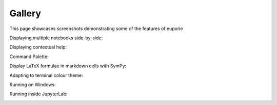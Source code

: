 #######
Gallery
#######

This page showcases screenshots demonstrating some of the features of euporie

Displaying multiple notebooks side-by-side:
   .. image:: https://user-images.githubusercontent.com/12154190/151829345-80b40ac3-eb71-41d4-9be5-61ca52de2c4d.png
      :target: https://user-images.githubusercontent.com/12154190/151829345-80b40ac3-eb71-41d4-9be5-61ca52de2c4d.png

Displaying contextual help:
   .. image:: https://user-images.githubusercontent.com/12154190/159142291-64267d3d-b8ca-4142-a939-b9525c13cd35.png
      :target: https://user-images.githubusercontent.com/12154190/159142291-64267d3d-b8ca-4142-a939-b9525c13cd35.png

Command Palette:
   .. image:: https://user-images.githubusercontent.com/12154190/156740297-9550954e-6bba-4a35-a791-8183da409654.png
      :target: https://user-images.githubusercontent.com/12154190/156740297-9550954e-6bba-4a35-a791-8183da409654.png

Display LaTeX formulae in markdown cells with SymPy:
   .. image:: https://user-images.githubusercontent.com/12154190/151831328-023d70a3-98cf-4916-b5d6-b5d7b06ff659.png
      :target: https://user-images.githubusercontent.com/12154190/151831328-023d70a3-98cf-4916-b5d6-b5d7b06ff659.png

Adapting to terminal colour theme:
   .. image:: https://user-images.githubusercontent.com/12154190/151828689-8eb5a46d-3bbb-4e93-9909-5fd12bc69520.png
      :target: https://user-images.githubusercontent.com/12154190/151828689-8eb5a46d-3bbb-4e93-9909-5fd12bc69520.png

Running on Windows:
   .. image:: https://user-images.githubusercontent.com/12154190/151821390-255dcec6-433d-41e3-8ee9-17e4ab59570f.png
      :target: https://user-images.githubusercontent.com/12154190/151821390-255dcec6-433d-41e3-8ee9-17e4ab59570f.png

Running inside JupyterLab:
   .. image:: https://user-images.githubusercontent.com/12154190/160244358-14f01325-ed33-4e09-9356-09723ca4385d.png
      :target: https://user-images.githubusercontent.com/12154190/160244358-14f01325-ed33-4e09-9356-09723ca4385d.png
